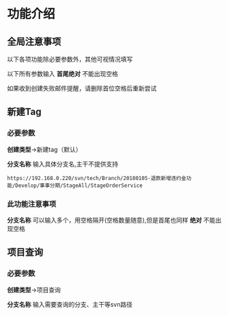 
* 功能介绍
** 全局注意事项
以下各项功能除必要参数外，其他可视情况填写

以下所有参数输入 *首尾绝对* 不能出现空格

如果收到创建失败邮件提醒，请删除首位空格后重新尝试


** 新建Tag
*** 必要参数
*创建类型*->新建tag（默认）

*分支名称*
输入具体分支名,主干不提供支持
#+BEGIN_SRC 
https://192.168.0.220/svn/tech/Branch/20180105-退款新增违约金功能/Develop/事事分期/StageAll/StageOrderService
#+END_SRC

*** 此功能注意事项
*分支名称* 可以输入多个，用空格隔开(空格数量随意),但是首尾也同样 *绝对* 不能出现空格

** 项目查询
*** 必要参数
*创建类型*->项目查询

*分支名称*
输入需要查询的分支、主干等svn路径






